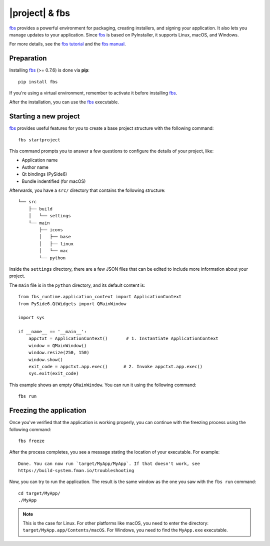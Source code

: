 |project| & fbs
####################

`fbs`_ provides a powerful environment for packaging, creating installers, and signing your
application. It also lets you manage updates to your application. Since `fbs`_ is based on
PyInstaller, it supports Linux, macOS, and Windows.

For more details, see the `fbs tutorial`_ and the `fbs manual`_.

.. _fbs: https://build-system.fman.io/
.. _fbs tutorial: https://github.com/mherrmann/fbs-tutorial
.. _fbs manual: https://build-system.fman.io/manual/

Preparation
===========

Installing `fbs`_ (>= 0.7.6) is done via **pip**::

    pip install fbs

If you're using a virtual environment, remember to activate it before installing `fbs`_.

After the installation, you can use the `fbs`_ executable.

Starting a new project
======================

`fbs`_ provides useful features for you to create a base project structure with the following
command::

    fbs startproject

This command prompts you to answer a few questions to configure the details of your project, like:

* Application name
* Author name
* Qt bindings (PySide6)
* Bundle indentified (for macOS)

Afterwards, you have a ``src/`` directory that contains the following structure::

    └── src
        ├── build
        │   └── settings
        └── main
            ├── icons
            │   ├── base
            │   ├── linux
            │   └── mac
            └── python

Inside the ``settings`` directory, there are a few JSON files that can be edited to include more
information about your project.

The ``main`` file is in the ``python`` directory, and its default content is::

    from fbs_runtime.application_context import ApplicationContext
    from PySide6.QtWidgets import QMainWindow

    import sys

    if __name__ == '__main__':
        appctxt = ApplicationContext()       # 1. Instantiate ApplicationContext
        window = QMainWindow()
        window.resize(250, 150)
        window.show()
        exit_code = appctxt.app.exec()      # 2. Invoke appctxt.app.exec()
        sys.exit(exit_code)

This example shows an empty ``QMainWindow``. You can run it using the following command::

    fbs run

Freezing the application
========================

Once you've verified that the application is working properly, you can continue with the freezing
process using the following command::

    fbs freeze

After the process completes, you see a message stating the location of your executable. For
example::

    Done. You can now run `target/MyApp/MyApp`. If that doesn't work, see
    https://build-system.fman.io/troubleshooting


Now, you can try to run the application. The result is the same window as the one you saw with the
``fbs run`` command::

    cd target/MyApp/
    ./MyApp

.. note:: This is the case for Linux. For other platforms like macOS, you need to enter the
   directory: ``target/MyApp.app/Contents/macOS``. For Windows, you need to find the ``MyApp.exe``
   executable.
